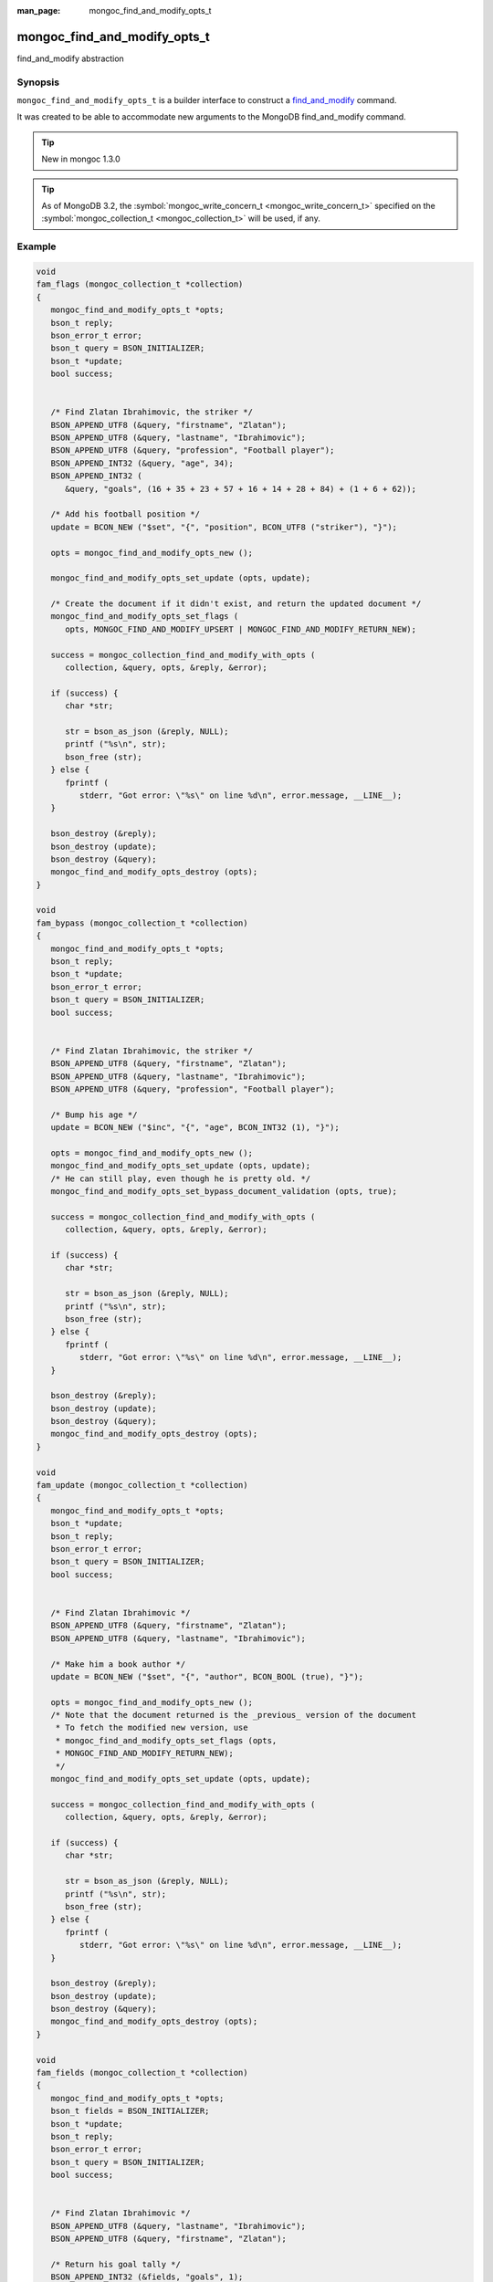 :man_page: mongoc_find_and_modify_opts_t

mongoc_find_and_modify_opts_t
=============================

find_and_modify abstraction

Synopsis
--------

``mongoc_find_and_modify_opts_t`` is a builder interface to construct a `find_and_modify <https://docs.mongodb.org/manual/reference/command/findAndModify/>`_ command.

It was created to be able to accommodate new arguments to the MongoDB find_and_modify command.

.. tip::

  New in mongoc 1.3.0

.. tip::

  As of MongoDB 3.2, the :symbol:`mongoc_write_concern_t <mongoc_write_concern_t>` specified on the :symbol:`mongoc_collection_t <mongoc_collection_t>` will be used, if any.

Example
-------

.. code-block:: none

        
  void
  fam_flags (mongoc_collection_t *collection)
  {
     mongoc_find_and_modify_opts_t *opts;
     bson_t reply;
     bson_error_t error;
     bson_t query = BSON_INITIALIZER;
     bson_t *update;
     bool success;


     /* Find Zlatan Ibrahimovic, the striker */
     BSON_APPEND_UTF8 (&query, "firstname", "Zlatan");
     BSON_APPEND_UTF8 (&query, "lastname", "Ibrahimovic");
     BSON_APPEND_UTF8 (&query, "profession", "Football player");
     BSON_APPEND_INT32 (&query, "age", 34);
     BSON_APPEND_INT32 (
        &query, "goals", (16 + 35 + 23 + 57 + 16 + 14 + 28 + 84) + (1 + 6 + 62));

     /* Add his football position */
     update = BCON_NEW ("$set", "{", "position", BCON_UTF8 ("striker"), "}");

     opts = mongoc_find_and_modify_opts_new ();

     mongoc_find_and_modify_opts_set_update (opts, update);

     /* Create the document if it didn't exist, and return the updated document */
     mongoc_find_and_modify_opts_set_flags (
        opts, MONGOC_FIND_AND_MODIFY_UPSERT | MONGOC_FIND_AND_MODIFY_RETURN_NEW);

     success = mongoc_collection_find_and_modify_with_opts (
        collection, &query, opts, &reply, &error);

     if (success) {
        char *str;

        str = bson_as_json (&reply, NULL);
        printf ("%s\n", str);
        bson_free (str);
     } else {
        fprintf (
           stderr, "Got error: \"%s\" on line %d\n", error.message, __LINE__);
     }

     bson_destroy (&reply);
     bson_destroy (update);
     bson_destroy (&query);
     mongoc_find_and_modify_opts_destroy (opts);
  }

  void
  fam_bypass (mongoc_collection_t *collection)
  {
     mongoc_find_and_modify_opts_t *opts;
     bson_t reply;
     bson_t *update;
     bson_error_t error;
     bson_t query = BSON_INITIALIZER;
     bool success;


     /* Find Zlatan Ibrahimovic, the striker */
     BSON_APPEND_UTF8 (&query, "firstname", "Zlatan");
     BSON_APPEND_UTF8 (&query, "lastname", "Ibrahimovic");
     BSON_APPEND_UTF8 (&query, "profession", "Football player");

     /* Bump his age */
     update = BCON_NEW ("$inc", "{", "age", BCON_INT32 (1), "}");

     opts = mongoc_find_and_modify_opts_new ();
     mongoc_find_and_modify_opts_set_update (opts, update);
     /* He can still play, even though he is pretty old. */
     mongoc_find_and_modify_opts_set_bypass_document_validation (opts, true);

     success = mongoc_collection_find_and_modify_with_opts (
        collection, &query, opts, &reply, &error);

     if (success) {
        char *str;

        str = bson_as_json (&reply, NULL);
        printf ("%s\n", str);
        bson_free (str);
     } else {
        fprintf (
           stderr, "Got error: \"%s\" on line %d\n", error.message, __LINE__);
     }

     bson_destroy (&reply);
     bson_destroy (update);
     bson_destroy (&query);
     mongoc_find_and_modify_opts_destroy (opts);
  }

  void
  fam_update (mongoc_collection_t *collection)
  {
     mongoc_find_and_modify_opts_t *opts;
     bson_t *update;
     bson_t reply;
     bson_error_t error;
     bson_t query = BSON_INITIALIZER;
     bool success;


     /* Find Zlatan Ibrahimovic */
     BSON_APPEND_UTF8 (&query, "firstname", "Zlatan");
     BSON_APPEND_UTF8 (&query, "lastname", "Ibrahimovic");

     /* Make him a book author */
     update = BCON_NEW ("$set", "{", "author", BCON_BOOL (true), "}");

     opts = mongoc_find_and_modify_opts_new ();
     /* Note that the document returned is the _previous_ version of the document
      * To fetch the modified new version, use
      * mongoc_find_and_modify_opts_set_flags (opts,
      * MONGOC_FIND_AND_MODIFY_RETURN_NEW);
      */
     mongoc_find_and_modify_opts_set_update (opts, update);

     success = mongoc_collection_find_and_modify_with_opts (
        collection, &query, opts, &reply, &error);

     if (success) {
        char *str;

        str = bson_as_json (&reply, NULL);
        printf ("%s\n", str);
        bson_free (str);
     } else {
        fprintf (
           stderr, "Got error: \"%s\" on line %d\n", error.message, __LINE__);
     }

     bson_destroy (&reply);
     bson_destroy (update);
     bson_destroy (&query);
     mongoc_find_and_modify_opts_destroy (opts);
  }

  void
  fam_fields (mongoc_collection_t *collection)
  {
     mongoc_find_and_modify_opts_t *opts;
     bson_t fields = BSON_INITIALIZER;
     bson_t *update;
     bson_t reply;
     bson_error_t error;
     bson_t query = BSON_INITIALIZER;
     bool success;


     /* Find Zlatan Ibrahimovic */
     BSON_APPEND_UTF8 (&query, "lastname", "Ibrahimovic");
     BSON_APPEND_UTF8 (&query, "firstname", "Zlatan");

     /* Return his goal tally */
     BSON_APPEND_INT32 (&fields, "goals", 1);

     /* Bump his goal tally */
     update = BCON_NEW ("$inc", "{", "goals", BCON_INT32 (1), "}");

     opts = mongoc_find_and_modify_opts_new ();
     mongoc_find_and_modify_opts_set_update (opts, update);
     mongoc_find_and_modify_opts_set_fields (opts, &fields);
     /* Return the new tally */
     mongoc_find_and_modify_opts_set_flags (opts,
                                            MONGOC_FIND_AND_MODIFY_RETURN_NEW);

     success = mongoc_collection_find_and_modify_with_opts (
        collection, &query, opts, &reply, &error);

     if (success) {
        char *str;

        str = bson_as_json (&reply, NULL);
        printf ("%s\n", str);
        bson_free (str);
     } else {
        fprintf (
           stderr, "Got error: \"%s\" on line %d\n", error.message, __LINE__);
     }

     bson_destroy (&reply);
     bson_destroy (update);
     bson_destroy (&fields);
     bson_destroy (&query);
     mongoc_find_and_modify_opts_destroy (opts);
  }

  void
  fam_sort (mongoc_collection_t *collection)
  {
     mongoc_find_and_modify_opts_t *opts;
     bson_t *update;
     bson_t sort = BSON_INITIALIZER;
     bson_t reply;
     bson_error_t error;
     bson_t query = BSON_INITIALIZER;
     bool success;


     /* Find all users with the lastname Ibrahimovic */
     BSON_APPEND_UTF8 (&query, "lastname", "Ibrahimovic");

     /* Sort by age (descending) */
     BSON_APPEND_INT32 (&sort, "age", -1);

     /* Bump his goal tally */
     update = BCON_NEW ("$set", "{", "oldest", BCON_BOOL (true), "}");

     opts = mongoc_find_and_modify_opts_new ();
     mongoc_find_and_modify_opts_set_update (opts, update);
     mongoc_find_and_modify_opts_set_sort (opts, &sort);

     success = mongoc_collection_find_and_modify_with_opts (
        collection, &query, opts, &reply, &error);

     if (success) {
        char *str;

        str = bson_as_json (&reply, NULL);
        printf ("%s\n", str);
        bson_free (str);
     } else {
        fprintf (
           stderr, "Got error: \"%s\" on line %d\n", error.message, __LINE__);
     }

     bson_destroy (&reply);
     bson_destroy (update);
     bson_destroy (&sort);
     bson_destroy (&query);
     mongoc_find_and_modify_opts_destroy (opts);
  }

  void
  fam_opts (mongoc_collection_t *collection)
  {
     mongoc_find_and_modify_opts_t *opts;
     bson_t reply;
     bson_t *update;
     bson_error_t error;
     bson_t query = BSON_INITIALIZER;
     bson_t extra = BSON_INITIALIZER;
     bool success;


     /* Find Zlatan Ibrahimovic, the striker */
     BSON_APPEND_UTF8 (&query, "firstname", "Zlatan");
     BSON_APPEND_UTF8 (&query, "lastname", "Ibrahimovic");
     BSON_APPEND_UTF8 (&query, "profession", "Football player");

     /* Bump his age */
     update = BCON_NEW ("$inc", "{", "age", BCON_INT32 (1), "}");

     opts = mongoc_find_and_modify_opts_new ();
     mongoc_find_and_modify_opts_set_update (opts, update);

     /* Abort if the operation takes too long. */
     mongoc_find_and_modify_opts_set_max_time_ms (opts, 100);

     /* Some future findAndModify option the driver doesn't support conveniently
      */
     BSON_APPEND_INT32 (&extra, "futureOption", 42);
     mongoc_find_and_modify_opts_append (opts, &extra);

     success = mongoc_collection_find_and_modify_with_opts (
        collection, &query, opts, &reply, &error);

     if (success) {
        char *str;

        str = bson_as_json (&reply, NULL);
        printf ("%s\n", str);
        bson_free (str);
     } else {
        fprintf (
           stderr, "Got error: \"%s\" on line %d\n", error.message, __LINE__);
     }

     bson_destroy (&reply);
     bson_destroy (&extra);
     bson_destroy (update);
     bson_destroy (&query);
     mongoc_find_and_modify_opts_destroy (opts);
  }

  #include <bcon.h>
  #include <mongoc.h>

  #include "flags.c"
  #include "bypass.c"
  #include "update.c"
  #include "fields.c"
  #include "opts.c"
  #include "sort.c"

  int
  main (void)
  {
     mongoc_collection_t *collection;
     mongoc_database_t *database;
     mongoc_client_t *client;
     bson_error_t error;
     bson_t *options;

     mongoc_init ();
     client = mongoc_client_new (
        "mongodb://localhost:27017/admin?appname=find-and-modify-opts-example");
     mongoc_client_set_error_api (client, 2);
     database = mongoc_client_get_database (client, "databaseName");

     options = BCON_NEW ("validator",
                         "{",
                         "age",
                         "{",
                         "$lte",
                         BCON_INT32 (34),
                         "}",
                         "}",
                         "validationAction",
                         BCON_UTF8 ("error"),
                         "validationLevel",
                         BCON_UTF8 ("moderate"));

     collection = mongoc_database_create_collection (
        database, "collectionName", options, &error);
     if (!collection) {
        fprintf (
           stderr, "Got error: \"%s\" on line %d\n", error.message, __LINE__);
        return 1;
     }

     fam_flags (collection);
     fam_bypass (collection);
     fam_update (collection);
     fam_fields (collection);
     fam_opts (collection);
     fam_sort (collection);

     mongoc_collection_drop (collection, NULL);
     bson_destroy (options);
     mongoc_database_destroy (database);
     mongoc_collection_destroy (collection);
     mongoc_client_destroy (client);

     mongoc_cleanup ();
     return 0;
  }

Outputs:

.. code-block:: none

          {
      "lastErrorObject": {
          "updatedExisting": false,
          "n": 1,
          "upserted": {
              "$oid": "56562a99d13e6d86239c7b00"
          }
      },
      "value": {
          "_id": {
              "$oid": "56562a99d13e6d86239c7b00"
          },
          "age": 34,
          "firstname": "Zlatan",
          "goals": 342,
          "lastname": "Ibrahimovic",
          "profession": "Football player",
          "position": "striker"
      },
      "ok": 1
  }
  {
      "lastErrorObject": {
          "updatedExisting": true,
          "n": 1
      },
      "value": {
          "_id": {
              "$oid": "56562a99d13e6d86239c7b00"
          },
          "age": 34,
          "firstname": "Zlatan",
          "goals": 342,
          "lastname": "Ibrahimovic",
          "profession": "Football player",
          "position": "striker"
      },
      "ok": 1
  }
  {
      "lastErrorObject": {
          "updatedExisting": true,
          "n": 1
      },
      "value": {
          "_id": {
              "$oid": "56562a99d13e6d86239c7b00"
          },
          "age": 35,
          "firstname": "Zlatan",
          "goals": 342,
          "lastname": "Ibrahimovic",
          "profession": "Football player",
          "position": "striker"
      },
      "ok": 1
  }
  {
      "lastErrorObject": {
          "updatedExisting": true,
          "n": 1
      },
      "value": {
          "_id": {
              "$oid": "56562a99d13e6d86239c7b00"
          },
          "goals": 343
      },
      "ok": 1
  }
  {
      "lastErrorObject": {
          "updatedExisting": true,
          "n": 1
      },
      "value": {
          "_id": {
              "$oid": "56562a99d13e6d86239c7b00"
          },
          "age": 35,
          "firstname": "Zlatan",
          "goals": 343,
          "lastname": "Ibrahimovic",
          "profession": "Football player",
          "position": "striker",
          "author": true
      },
      "ok": 1
  }
        

.. only:: html

  Functions
  ---------

  .. toctree::
    :titlesonly:
    :maxdepth: 1

    mongoc_find_and_modify_opts_append
    mongoc_find_and_modify_opts_destroy
    mongoc_find_and_modify_opts_get_bypass_document_validation
    mongoc_find_and_modify_opts_get_fields
    mongoc_find_and_modify_opts_get_flags
    mongoc_find_and_modify_opts_get_max_time_ms
    mongoc_find_and_modify_opts_get_sort
    mongoc_find_and_modify_opts_get_update
    mongoc_find_and_modify_opts_new
    mongoc_find_and_modify_opts_set_bypass_document_validation
    mongoc_find_and_modify_opts_set_fields
    mongoc_find_and_modify_opts_set_flags
    mongoc_find_and_modify_opts_set_max_time_ms
    mongoc_find_and_modify_opts_set_sort
    mongoc_find_and_modify_opts_set_update

